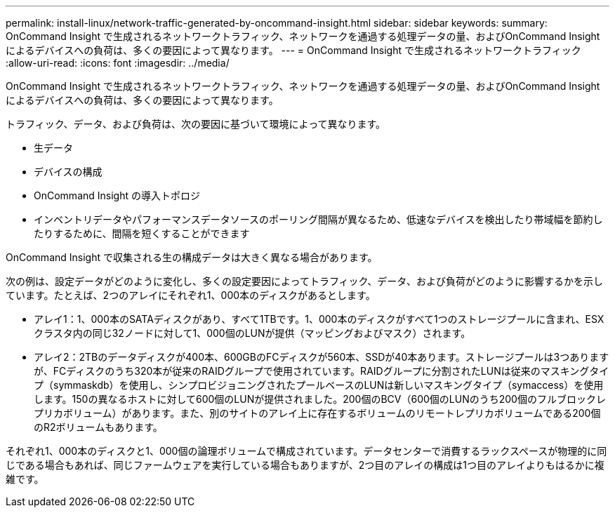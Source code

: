 ---
permalink: install-linux/network-traffic-generated-by-oncommand-insight.html 
sidebar: sidebar 
keywords:  
summary: OnCommand Insight で生成されるネットワークトラフィック、ネットワークを通過する処理データの量、およびOnCommand Insight によるデバイスへの負荷は、多くの要因によって異なります。 
---
= OnCommand Insight で生成されるネットワークトラフィック
:allow-uri-read: 
:icons: font
:imagesdir: ../media/


[role="lead"]
OnCommand Insight で生成されるネットワークトラフィック、ネットワークを通過する処理データの量、およびOnCommand Insight によるデバイスへの負荷は、多くの要因によって異なります。

トラフィック、データ、および負荷は、次の要因に基づいて環境によって異なります。

* 生データ
* デバイスの構成
* OnCommand Insight の導入トポロジ
* インベントリデータやパフォーマンスデータソースのポーリング間隔が異なるため、低速なデバイスを検出したり帯域幅を節約したりするために、間隔を短くすることができます


OnCommand Insight で収集される生の構成データは大きく異なる場合があります。

次の例は、設定データがどのように変化し、多くの設定要因によってトラフィック、データ、および負荷がどのように影響するかを示しています。たとえば、2つのアレイにそれぞれ1、000本のディスクがあるとします。

* アレイ1：1、000本のSATAディスクがあり、すべて1TBです。1、000本のディスクがすべて1つのストレージプールに含まれ、ESXクラスタ内の同じ32ノードに対して1、000個のLUNが提供（マッピングおよびマスク）されます。
* アレイ2：2TBのデータディスクが400本、600GBのFCディスクが560本、SSDが40本あります。ストレージプールは3つありますが、FCディスクのうち320本が従来のRAIDグループで使用されています。RAIDグループに分割されたLUNは従来のマスキングタイプ（symmaskdb）を使用し、シンプロビジョニングされたプールベースのLUNは新しいマスキングタイプ（symaccess）を使用します。150の異なるホストに対して600個のLUNが提供されました。200個のBCV（600個のLUNのうち200個のフルブロックレプリカボリューム）があります。また、別のサイトのアレイ上に存在するボリュームのリモートレプリカボリュームである200個のR2ボリュームもあります。


それぞれ1、000本のディスクと1、000個の論理ボリュームで構成されています。データセンターで消費するラックスペースが物理的に同じである場合もあれば、同じファームウェアを実行している場合もありますが、2つ目のアレイの構成は1つ目のアレイよりもはるかに複雑です。

